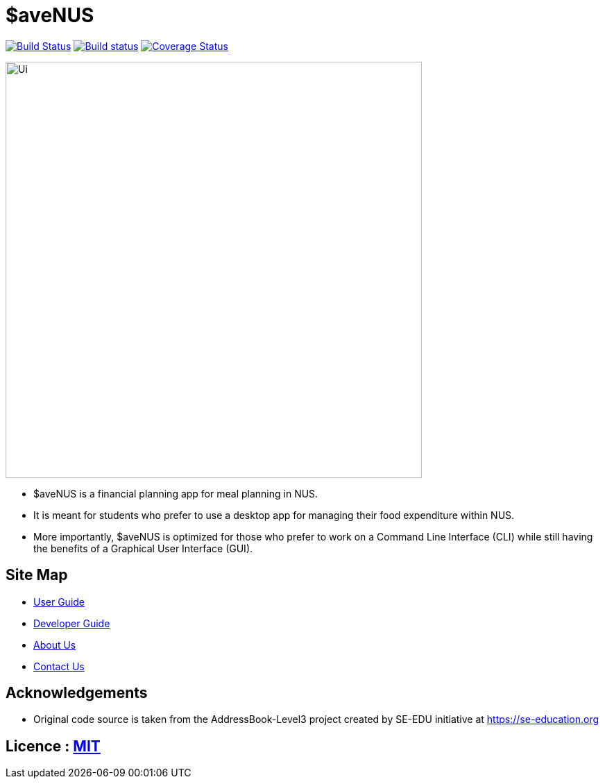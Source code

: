 = $aveNUS
ifdef::env-github,env-browser[:relfileprefix: docs/]

image:https://travis-ci.org/AY1920S1-CS2103T-F13-2/main.svg?branch=master["Build Status", link="https://travis-ci.org/AY1920S1-CS2103T-F13-2/main"]
https://ci.appveyor.com/project/jon-chua/main[image:https://ci.appveyor.com/api/projects/status/6bknqbs43hquea89?svg=true[Build status]]
https://coveralls.io/github/AY1920S1-CS2103T-F13-2/main[image:https://coveralls.io/repos/github/AY1920S1-CS2103T-F13-2/main/badge.svg?branch=master&service=github[Coverage Status]]


ifdef::env-github[]
image::docs/images/Ui.png[width="600"]
endif::[]

ifndef::env-github[]
image::docs/images/Ui.png[width="600"]
endif::[]

* $aveNUS is a financial planning app for meal planning in NUS.
* It is meant for  students who prefer to use a desktop app for managing their food expenditure
within NUS.
* More importantly, $aveNUS is optimized for those who prefer to
work on a Command Line Interface (CLI) while still having the benefits of a Graphical User Interface (GUI).

== Site Map

* <<UserGuide#, User Guide>>
* <<DeveloperGuide#, Developer Guide>>
* <<AboutUs#, About Us>>
* <<ContactUs#, Contact Us>>

== Acknowledgements

* Original code source is taken from the AddressBook-Level3 project created by SE-EDU initiative at https://se-education.org

== Licence : link:LICENSE[MIT]
